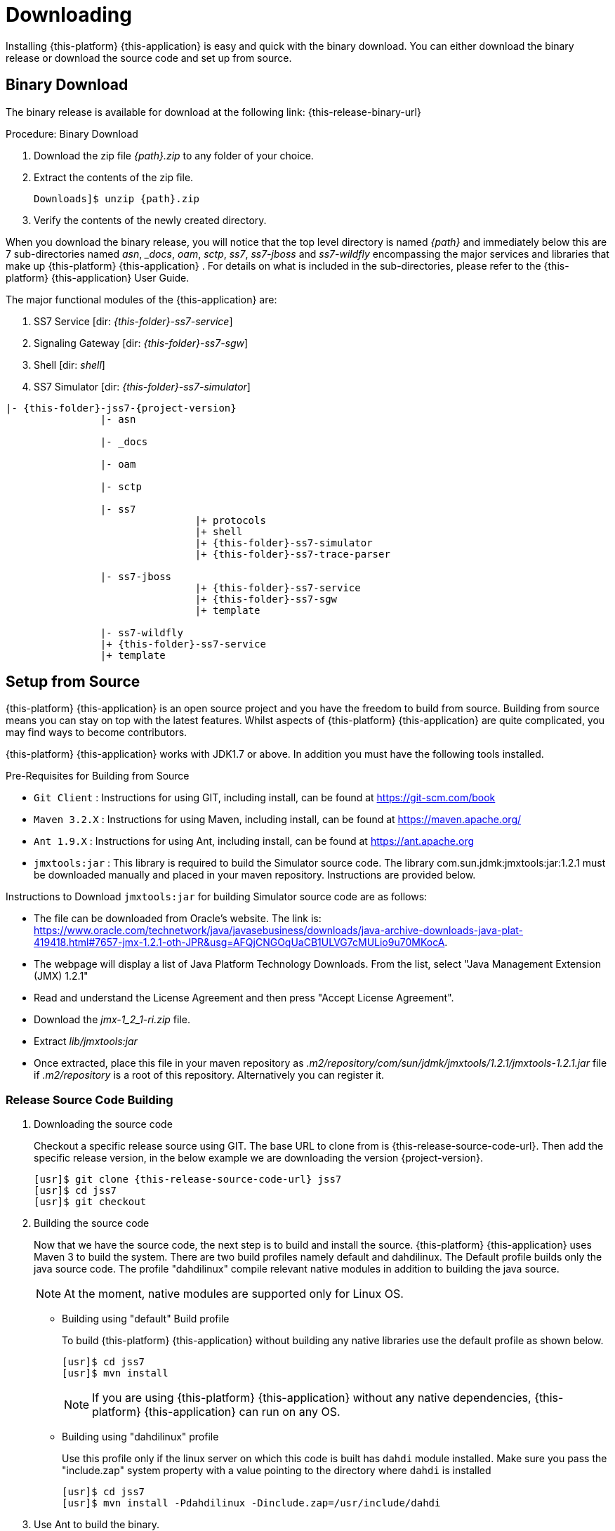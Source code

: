 [[_setup_downloading]]

= Downloading

Installing {this-platform} {this-application} is easy and quick with the binary download.
You can either download the binary release or download the source code and set up from source.

[[_downloading_binary]]
== Binary Download

The binary release is available for download at the following link: {this-release-binary-url}

.Procedure: Binary Download
. Download the zip file _{path}.zip_ to any folder of your choice.
. Extract the contents of the zip file. 
+

[source,subs="attributes"]
----
Downloads]$ unzip {path}.zip
----						
. Verify the contents of the newly created directory.

When you download the binary release, you will notice that the top level directory is named _{path}_ and immediately below this are 7 sub-directories named _asn_, __docs_, _oam_, _sctp_, _ss7_, _ss7-jboss_ and _ss7-wildfly_ encompassing the major services and libraries that make up {this-platform}  {this-application} .
For details on what is included in the sub-directories, please refer to the {this-platform}  {this-application}  User Guide. 

The major functional modules of the {this-application} are: 

. SS7 Service [dir: _{this-folder}-ss7-service_]
. Signaling Gateway [dir: _{this-folder}-ss7-sgw_]
. Shell [dir: _shell_]
. SS7 Simulator [dir: _{this-folder}-ss7-simulator_]

[subs="attributes"]
----

|- {this-folder}-jss7-{project-version}
		|- asn	

		|- _docs
	
		|- oam

		|- sctp	

		|- ss7
				|+ protocols
				|+ shell
				|+ {this-folder}-ss7-simulator
				|+ {this-folder}-ss7-trace-parser

		|- ss7-jboss
				|+ {this-folder}-ss7-service
				|+ {this-folder}-ss7-sgw
				|+ template

		|- ss7-wildfly
                |+ {this-folder}-ss7-service
                |+ template

----

[[_source_code]]
== Setup from Source 

{this-platform} {this-application} is an open source project and you have the freedom to build from source.
Building from source means you can stay on top with the latest features.
Whilst aspects of {this-platform} {this-application} are quite  complicated, you may find ways to become contributors.

{this-platform} {this-application} works with JDK1.7 or above.
In addition you must have the following tools installed.

.Pre-Requisites for Building from Source

* `Git Client` : Instructions for using GIT, including install, can be found at https://git-scm.com/book
* `Maven 3.2.X` : Instructions for using Maven, including install, can be found at https://maven.apache.org/
* `Ant 1.9.X` : Instructions for using Ant, including install, can be found at https://ant.apache.org
* `jmxtools:jar` :  This library is required to build the Simulator source code. The library com.sun.jdmk:jmxtools:jar:1.2.1 must be downloaded manually and placed in your maven repository. Instructions are provided below.

Instructions to Download `jmxtools:jar` for building Simulator source code are as follows: 

* The file can be downloaded from Oracle's website.
  The link is: https://www.oracle.com/technetwork/java/javasebusiness/downloads/java-archive-downloads-java-plat-419418.html#7657-jmx-1.2.1-oth-JPR&usg=AFQjCNGOqUaCB1ULVG7cMULio9u70MKocA. 
* The webpage will display a list of Java Platform Technology Downloads.
  From the list, select "Java Management Extension (JMX) 1.2.1" 
* Read and understand the License Agreement and then press "Accept License Agreement". 
* Download the _jmx-1_2_1-ri.zip_ file.
* Extract _lib/jmxtools:jar_
* Once extracted, place this file in your maven repository as _.m2/repository/com/sun/jdmk/jmxtools/1.2.1/jmxtools-1.2.1.jar_ file if _.m2/repository_ is a root of this repository.
  Alternatively you can register it. 

[[_source_building]]
=== Release Source Code Building


. Downloading the source code
+
Checkout a specific release source using GIT.
The base URL to clone from is {this-release-source-code-url}.
Then add the specific release version, in the below example we are downloading the version {project-version}.
+
[source,subs="attributes"]
----
[usr]$ git clone {this-release-source-code-url} jss7
[usr]$ cd jss7
[usr]$ git checkout <version>
----

. Building the source code
+
Now that we have the source code, the next step is to build and install the source. {this-platform} {this-application} uses Maven 3 to build the system.
There are two build profiles namely default and dahdilinux.
The Default profile builds only the java source code.
The profile "dahdilinux" compile relevant native modules in addition to building the java source. 
+
NOTE: At the moment, native modules are supported only for Linux OS. 
+
* Building using "default" Build profile
+
To build {this-platform} {this-application} without building any native libraries use the default profile as shown below.
+
[source,subs="attributes"]
----
[usr]$ cd jss7
[usr]$ mvn install
----
+
NOTE: If you are using {this-platform} {this-application} without any native dependencies, {this-platform} {this-application} can run on any OS. 

* Building using "dahdilinux" profile
+
Use this profile only if the linux server on which this code is built has `dahdi` module installed.
Make sure you pass the "include.zap" system property with a value pointing to the directory where `dahdi` is installed
+
[source,subs="attributes"]
----
[usr]$ cd jss7
[usr]$ mvn install -Pdahdilinux -Dinclude.zap=/usr/include/dahdi
----


. Use Ant to build the binary.
+
[source,subs="attributes"]
----
[usr]$ cd jss7/release
[usr]$ ant
----


[[_trunk_source_building]]
=== Development Trunk Source Building

To build from development trunk source, follow the same procedure as above but at the time of checkout do not switch to the specific release tag. 
[source,subs="attributes"]
----
[usr]$ git clone {this-release-source-code-url} jss7
[usr]$ cd jss7
[usr]$ git checkout
----  
The rest of the steps are as outlined in the above section <<_source_building>>		 
